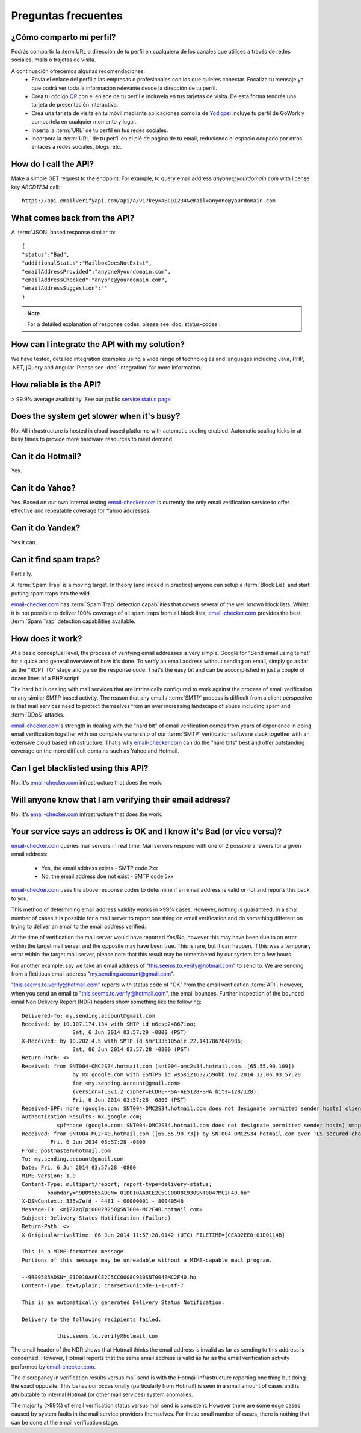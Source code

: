 .. _email-checker.com: https://www.email-checker.com/email-checker-api/

Preguntas frecuentes
====================

¿Cómo comparto mi perfil?
-------------------------
Podrás compartir la :term:URL o dirección de tu perfil en cualquiera de los canales que utilices a través de redes sociales, mails o trajetas de visita.

A continuación ofrecemos algunas recomendaciones:
 * Envía el enlace del perfil a las empresas o profesionales con los que quieres conectar.
   Focaliza tu mensaje ya que podrá ver toda la información relevante desde la dirección de tu perfil.
 * Crea tu código `QR <http://www.codigos-qr.com/generador-de-codigos-qr/>`_ con el
   enlace de tu perfil e incluyela en tus tarjetas de visita. De esta forma tendrás una tarjeta de presentación interactiva.
 * Crea una tarjeta de visita en tu móvil mediante aplicaciones como la de `Yodigosi 
   <http://yodigosi.com/crear-tarjeta>`_ incluye tu perfil de GoWork y compartela en cualquier momento y lugar.
 * Inserta la :term:`URL` de tu perfil en tus redes sociales.
 * Incorpora la :term:`URL` de tu perfil en el pié de página de tu email, reduciendo el
   espacio ocupado por otros enlaces a redes sociales, blogs, etc.
				
How do I call the API?
----------------------
Make a simple GET request to the endpoint. For example, to query email address *anyone@yourdomain.com* with license key *ABCD1234* call:

::
	
	https://api.emailverifyapi.com/api/a/v1?key=ABCD1234&email=anyone@yourdomain.com

	
What comes back from the API?
-----------------------------
A :term:`JSON` based response similar to:

::
	
	{
	"status":"Bad",
	"additionalStatus":"MailboxDoesNotExist",
	"emailAddressProvided":"anyone@yourdomain.com",
	"emailAddressChecked":"anyone@yourdomain.com",
	"emailAddressSuggestion":""
	}

.. note:: For a detailed explanation of response codes, please see :doc:`status-codes`.

How can I integrate the API with my solution?
---------------------------------------------
We have tested, detailed integration examples using a wide range of technologies and languages including Java, PHP, .NET, jQuery and Angular. Please see :doc:`integration` for more information.

How reliable is the API?
------------------------
> 99.9% average availability. See our public `service status page <http://stats.pingdom.com/i9i38nxfqjx7>`_.

Does the system get slower when it's busy?
------------------------------------------
No. All infrastructure is hosted in cloud based platforms with automatic scaling enabled. Automatic scaling kicks in at busy times to provide more hardware resources to meet demand.

Can it do Hotmail?
------------------
Yes.

Can it do Yahoo?
----------------
Yes. Based on our own internal testing `email-checker.com`_ is currently the only email verification service to offer effective and repeatable coverage for Yahoo addresses.

Can it do Yandex?
-----------------
Yes it can.

Can it find spam traps?
-----------------------
Partially.

A :term:`Spam Trap` is a moving target. In theory (and indeed in practice) anyone can setup a :term:`Block List` and start putting spam traps into the wild.

`email-checker.com`_ has :term:`Spam Trap` detection capabilities that covers several of the well known block lists. Whilst it is not possible to deliver 100% coverage of all spam traps from all block lists, `email-checker.com`_ provides the best :term:`Spam Trap` detection capabilities available.

How does it work?
-----------------
At a basic conceptual level, the process of verifying email addresses is very simple. Google for \"Send email using telnet\" for a quick and general overview of how it's done. To verify an email address without sending an email, simply go as far as the \"RCPT TO\" stage and parse the response code. That's the easy bit and can be accomplished in just a couple of dozen lines of a PHP script!

The hard bit is dealing with mail services that are intrinsically configured to work against the process of email verification or any similar SMTP based activity. The reason that any email / :term:`SMTP` process is difficult from a client perspective is that mail services need to protect themselves from an ever increasing landscape of abuse including spam and :term:`DDoS` attacks.

`email-checker.com`_'s strength in dealing with the \"hard bit\" of email verification comes from years of experience in doing email verification together with our complete ownership of our :term:`SMTP` verification software stack together with an extensive cloud based infrastructure. That's why `email-checker.com`_ can do the \"hard bits\" best and offer outstanding coverage on the more difficult domains such as Yahoo and Hotmail.

Can I get blacklisted using this API?
-------------------------------------
No. It's `email-checker.com`_ infrastructure that does the work.

Will anyone know that I am verifying their email address?
---------------------------------------------------------
No. It's `email-checker.com`_ infrastructure that does the work.

Your service says an address is OK and I know it's Bad (or vice versa)?
-----------------------------------------------------------------------
`email-checker.com`_ queries mail servers in real time. Mail servers respond with one of 2 possible answers for a given email address:

 * Yes, the email address exists - SMTP code 2xx
 * No, the email address doe not exist - SMTP code 5xx

`email-checker.com`_ uses the above response codes to determine if an email address is valid or not and reports this back to you.

This method of determining email address validity works in >99% cases. However, nothing is guaranteed. In a small number of cases it is possible for a mail server to report one thing on email verification and do something different on trying to deliver an email to the email address verified.

At the time of verification the mail server would have reported Yes/No, however this may have been due to an error within the target mail server and the opposite may have been true. This is rare, but it can happen. If this was a temporary error within the target mail server, please note that this result may be remembered by our system for a few hours.

For another example, say we take an email address of "this.seems.to.verify@hotmail.com" to send to. We are sending from a fictitious email address "my.sending.account@gmail.com".

"this.seems.to.verify@hotmail.com" reports with status code of "OK" from the email verification :term:`API`. However, when you send an email to "this.seems.to.verify@hotmail.com", the email bounces. 
Further inspection of the bounced email Non Delivery Report (NDR) headers show something like the following:

:: 

	Delivered-To: my.sending.account@gmail.com
	Received: by 10.107.174.134 with SMTP id n6csp24867ioo;
			Sat, 6 Jun 2014 03:57:29 -0800 (PST)
	X-Received: by 10.202.4.5 with SMTP id 5mr1335105oie.22.1417867048986;
			Sat, 06 Jun 2014 03:57:28 -0800 (PST)
	Return-Path: <>
	Received: from SNT004-OMC2S34.hotmail.com (snt004-omc2s34.hotmail.com. [65.55.90.109])
			by mx.google.com with ESMTPS id ws5si21632759obb.102.2014.12.06.03.57.28
			for <my.sending.account@gmail.com>
			(version=TLSv1.2 cipher=ECDHE-RSA-AES128-SHA bits=128/128);
			Fri, 6 Jun 2014 03:57:28 -0800 (PST)
	Received-SPF: none (google.com: SNT004-OMC2S34.hotmail.com does not designate permitted sender hosts) client-ip=65.55.90.109;
	Authentication-Results: mx.google.com;
		   spf=none (google.com: SNT004-OMC2S34.hotmail.com does not designate permitted sender hosts) smtp.mail=
	Received: from SNT004-MC2F40.hotmail.com ([65.55.90.73]) by SNT004-OMC2S34.hotmail.com over TLS secured channel with Microsoft SMTPSVC(7.5.7601.22751);
		 Fri, 6 Jun 2014 03:57:28 -0800
	From: postmaster@hotmail.com
	To: my.sending.account@gmail.com
	Date: Fri, 6 Jun 2014 03:57:28 -0800
	MIME-Version: 1.0
	Content-Type: multipart/report; report-type=delivery-status;
		boundary="9B095B5ADSN=_01D010AABCE2C5CC0008C930SNT004?MC2F40.ho"
	X-DSNContext: 335a7efd - 4481 - 00000001 - 80040546
	Message-ID: <mjZ7zgTpi00029250@SNT004-MC2F40.hotmail.com>
	Subject: Delivery Status Notification (Failure)
	Return-Path: <>
	X-OriginalArrivalTime: 06 Jun 2014 11:57:28.0142 (UTC) FILETIME=[CEAD2EE0:01D0114B]

	This is a MIME-formatted message.  
	Portions of this message may be unreadable without a MIME-capable mail program.

	--9B095B5ADSN=_01D010AABCE2C5CC0008C930SNT004?MC2F40.ho
	Content-Type: text/plain; charset=unicode-1-1-utf-7

	This is an automatically generated Delivery Status Notification.

	Delivery to the following recipients failed.

		   this.seems.to.verify@hotmail.com


The email header of the NDR shows that Hotmail thinks the email address is invalid as far as sending to this address is concerned. 
However, Hotmail reports that the same email address is valid as far as the email verification activity performed by `email-checker.com`_.

The discrepancy in verification results versus mail send is with the Hotmail infrastructure reporting one thing but doing the exact opposite. 
This behaviour occasionally (particularly from Hotmail) is seen in a small amount of cases and is attributable to internal Hotmail (or other mail services) system anomalies.

The majority (>99%) of email verification status versus mail send is consistent. However there are some edge cases caused by system faults in the mail service providers themselves. 
For these small number of cases, there is nothing that can be done at the email verification stage.
